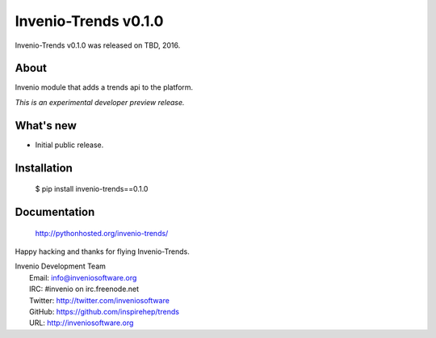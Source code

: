 =======================
 Invenio-Trends v0.1.0
=======================

Invenio-Trends v0.1.0 was released on TBD, 2016.

About
-----

Invenio module that adds a trends api to the platform.

*This is an experimental developer preview release.*

What's new
----------

- Initial public release.

Installation
------------

   $ pip install invenio-trends==0.1.0

Documentation
-------------

   http://pythonhosted.org/invenio-trends/

Happy hacking and thanks for flying Invenio-Trends.

| Invenio Development Team
|   Email: info@inveniosoftware.org
|   IRC: #invenio on irc.freenode.net
|   Twitter: http://twitter.com/inveniosoftware
|   GitHub: https://github.com/inspirehep/trends
|   URL: http://inveniosoftware.org
